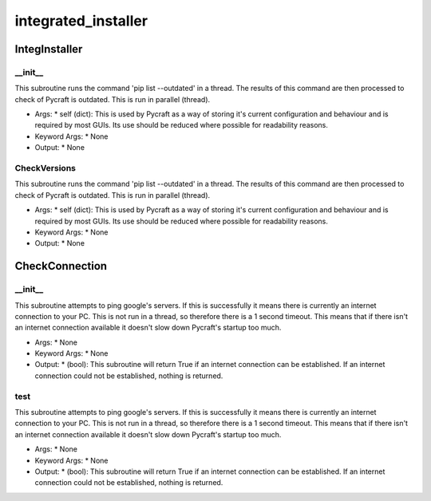 integrated_installer
==========

IntegInstaller
----------
__init__
__________
This subroutine runs the command 'pip list --outdated' in a thread. The results of this command are then processed to check of Pycraft is outdated. This is run in parallel (thread).

* Args:
  * self (dict): This is used by Pycraft as a way of storing it's current configuration and behaviour and is required by most GUIs. Its use should be reduced where possible for readability reasons.

* Keyword Args:
  * None

* Output:
  * None

CheckVersions
__________
This subroutine runs the command 'pip list --outdated' in a thread. The results of this command are then processed to check of Pycraft is outdated. This is run in parallel (thread).

* Args:
  * self (dict): This is used by Pycraft as a way of storing it's current configuration and behaviour and is required by most GUIs. Its use should be reduced where possible for readability reasons.

* Keyword Args:
  * None

* Output:
  * None

CheckConnection
----------
__init__
__________
This subroutine attempts to ping google's servers. If this is successfully it means there is currently an internet connection to your PC. This is not run in a thread, so therefore there is a 1 second timeout. This means that if there isn't an internet connection available it doesn't slow down Pycraft's startup too much.

* Args:
  * None

* Keyword Args:
  * None

* Output:
  * (bool): This subroutine will return True if an internet connection can be established. If an internet connection could not be established, nothing is returned.

test
__________
This subroutine attempts to ping google's servers. If this is successfully it means there is currently an internet connection to your PC. This is not run in a thread, so therefore there is a 1 second timeout. This means that if there isn't an internet connection available it doesn't slow down Pycraft's startup too much.

* Args:
  * None

* Keyword Args:
  * None

* Output:
  * (bool): This subroutine will return True if an internet connection can be established. If an internet connection could not be established, nothing is returned.


